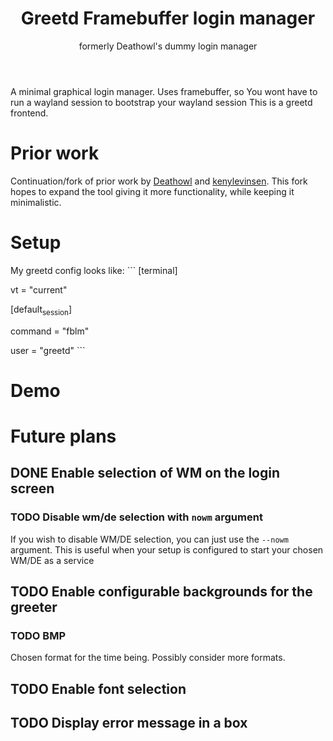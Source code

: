 #+title: Greetd Framebuffer login manager
#+subtitle: formerly Deathowl's dummy login manager

A minimal graphical login manager.
Uses framebuffer, so You wont have to run a wayland session to bootstrap your wayland session
This is a greetd frontend.

* Prior work
Continuation/fork of prior work by [[https://github.com/deathowl/ddlm][Deathowl]] and [[https://git.sr.ht/~kennylevinsen/dlm][kenylevinsen]].
This fork hopes to expand the tool giving it more functionality, while keeping it minimalistic.

* Setup
My greetd config looks like:
```
[terminal]
# The VT to run the greeter on. Can be "next", "current" or a number
# designating the VT.
vt = "current"

# The default session, also known as the greeter.
[default_session]

command = "fblm"

# The user to run the command as. The privileges this user must have depends
# on the greeter. A graphical greeter may for example require the user to be
# in the `video` group.
user = "greetd"
```
* Demo
[[./assets/demo.gif]]

* Future plans
** DONE Enable selection of WM on the login screen
#+DELEGATED_TO: deathowl
*** TODO Disable wm/de selection with ~nowm~ argument
#+DELEGATED_TO: envy
If you wish to disable WM/DE selection, you can just use the ~--nowm~ argument.
This is useful when your setup is configured to start your chosen WM/DE as a service
** TODO Enable configurable backgrounds for the greeter
#+DELEGATED_TO: envy
*** TODO BMP
#+DELEGATED_TO: envy
Chosen format for the time being. Possibly consider more formats.
** TODO Enable font selection
#+DELEGATED_TO: envy
** TODO Display error message in a box
#+DELEGATED_TO: envy
